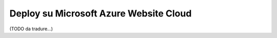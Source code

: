 .. index::
   single: Deploy; Deploy su Microsoft Azure Website Cloud

Deploy su Microsoft Azure Website Cloud
=======================================

(TODO da tradure...)